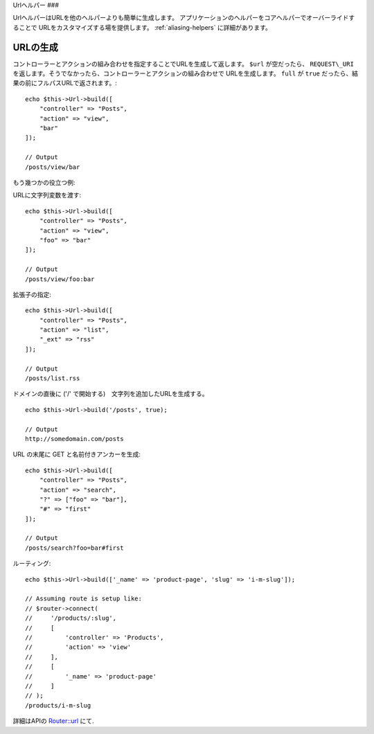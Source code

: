 Urlヘルパー
###

.. php:namespace:: Cake\View\UrlHelper

.. php:class:: UrlHelper(View $view, array $config = [])

UrlヘルパーはURLを他のヘルパーよりも簡単に生成します。
アプリケーションのヘルパーをコアヘルパーでオーバーライドすることで
URLをカスタマイズする場を提供します。
:ref:`aliasing-helpers` に詳細があります。

URLの生成
===============

.. php:method:: build(mixed $url = NULL, boolean $full = false)

コントローラーとアクションの組み合わせを指定することでURLを生成して返します。
``$url`` が空だったら、 ``REQUEST\_URI`` を返します。そうでなかったら、コントローラーとアクションの組み合わせで
URLを生成します。 ``full`` が ``true`` だったら、結果の前にフルパスURLで返されます。::

    echo $this->Url->build([
        "controller" => "Posts",
        "action" => "view",
        "bar"
    ]);

    // Output
    /posts/view/bar

もう幾つかの役立つ例:

URLに文字列変数を渡す::

    echo $this->Url->build([
        "controller" => "Posts",
        "action" => "view",
        "foo" => "bar"
    ]);

    // Output
    /posts/view/foo:bar

拡張子の指定::

    echo $this->Url->build([
        "controller" => "Posts",
        "action" => "list",
        "_ext" => "rss"
    ]);

    // Output
    /posts/list.rss

ドメインの直後に ('/' で開始する)　文字列を追加したURLを生成する。 ::

    echo $this->Url->build('/posts', true);

    // Output
    http://somedomain.com/posts

URL の末尾に GET と名前付きアンカーを生成::

    echo $this->Url->build([
        "controller" => "Posts",
        "action" => "search",
        "?" => ["foo" => "bar"],
        "#" => "first"
    ]);

    // Output
    /posts/search?foo=bar#first

ルーティング::

    echo $this->Url->build(['_name' => 'product-page', 'slug' => 'i-m-slug']);

    // Assuming route is setup like:
    // $router->connect(
    //     '/products/:slug',
    //     [
    //         'controller' => 'Products',
    //         'action' => 'view'
    //     ],
    //     [
    //         '_name' => 'product-page'
    //     ]
    // );
    /products/i-m-slug

詳細はAPIの `Router::url <http://api.cakephp.org/3.0/class-Cake.Routing.Router.html#_url>`_ にて.

.. meta::
    :title lang=ja: Urlヘルパー
    :description lang=ja: UrlヘルパーはURLの生成を簡単にする。
    :keywords lang=ja: urlヘルパー,url,ヘルパー,URLヘルパー
